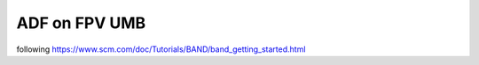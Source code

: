 ==============
ADF on FPV UMB
==============


following https://www.scm.com/doc/Tutorials/BAND/band_getting_started.html


